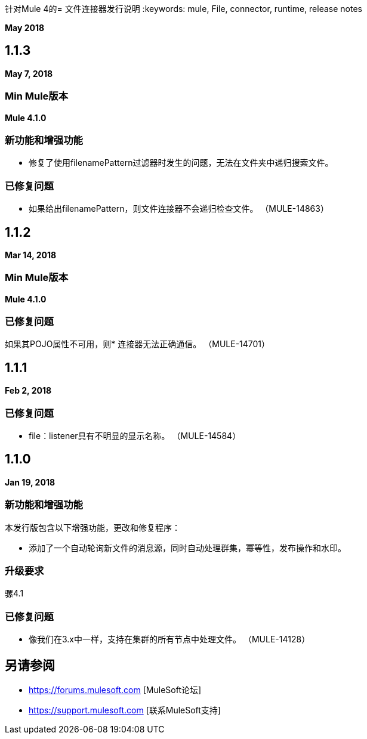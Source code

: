 针对Mule 4的= 文件连接器发行说明
:keywords: mule, File, connector, runtime, release notes

*May 2018*

==  1.1.3

*May 7, 2018*

===  Min Mule版本

*Mule 4.1.0*

=== 新功能和增强功能

* 修复了使用filenamePattern过滤器时发生的问题，无法在文件夹中递归搜索文件。

=== 已修复问题

* 如果给出filenamePattern，则文件连接器不会递归检查文件。 （MULE-14863）


==  1.1.2

*Mar 14, 2018*

===  Min Mule版本

*Mule 4.1.0*

=== 已修复问题

如果其POJO属性不可用，则* 连接器无法正确通信。 （MULE-14701）

==  1.1.1

*Feb 2, 2018*

=== 已修复问题

*  file：listener具有不明显的显示名称。 （MULE-14584）

==  1.1.0

*Jan 19, 2018*

=== 新功能和增强功能

本发行版包含以下增强功能，更改和修复程序：

* 添加了一个自动轮询新文件的消息源，同时自动处理群集，幂等性，发布操作和水印。

=== 升级要求

骡4.1

=== 已修复问题

* 像我们在3.x中一样，支持在集群的所有节点中处理文件。 （MULE-14128）

== 另请参阅

*  https://forums.mulesoft.com [MuleSoft论坛]
*  https://support.mulesoft.com [联系MuleSoft支持]
